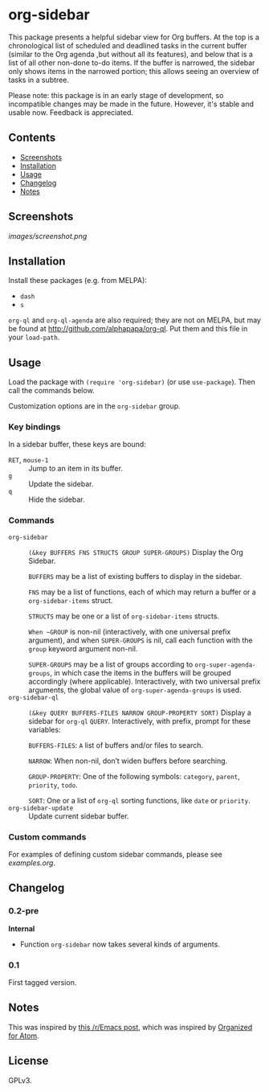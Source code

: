 

* org-sidebar

This package presents a helpful sidebar view for Org buffers.  At the top is a chronological list of scheduled and deadlined tasks in the current buffer (similar to the Org agenda ,but without all its features), and below that is a list of all other non-done to-do items.  If the buffer is narrowed, the sidebar only shows items in the narrowed portion; this allows seeing an overview of tasks in a subtree.

Please note: this package is in an early stage of development, so incompatible changes may be made in the future.  However, it's stable and usable now.  Feedback is appreciated.

** Contents
:PROPERTIES:
:TOC:      siblings
:END:
    -  [[#screenshots][Screenshots]]
    -  [[#installation][Installation]]
    -  [[#usage][Usage]]
    -  [[#changelog][Changelog]]
    -  [[#notes][Notes]]

** Screenshots

[[images/screenshot.png]]

** Installation

Install these packages (e.g. from MELPA):

+  =dash=
+  =s= 

=org-ql= and =org-ql-agenda= are also required; they are not on MELPA, but may be found at [[http://github.com/alphapapa/org-ql]].  Put them and this file in your =load-path=.

** Usage
:PROPERTIES:
:TOC:      0
:END:

Load the package with =(require 'org-sidebar)= (or use ~use-package~).  Then call the commands below.

Customization options are in the =org-sidebar= group.

*** Key bindings

In a sidebar buffer, these keys are bound:

+  =RET=, =mouse-1= :: Jump to an item in its buffer.
+  =g= :: Update the sidebar.
+  =q= :: Hide the sidebar.

*** Commands

+  ~org-sidebar~ :: ~(&key BUFFERS FNS STRUCTS GROUP SUPER-GROUPS)~ Display the Org Sidebar.
   
   ~BUFFERS~ may be a list of existing buffers to display in the sidebar.
   
   ~FNS~ may be a list of functions, each of which may return a buffer or a ~org-sidebar-items~ struct.
   
   ~STRUCTS~ may be one or a list of ~org-sidebar-items~ structs.
   
   ~When ~GROUP~ is non-nil (interactively, with one universal prefix argument), and when ~SUPER-GROUPS~ is nil, call each function with the ~group~ keyword argument non-nil.
   
   ~SUPER-GROUPS~ may be a list of groups according to ~org-super-agenda-groups~, in which case the items in the buffers will be grouped accordingly (where applicable).  Interactively, with two universal prefix arguments, the global value of ~org-super-agenda-groups~ is used.
+  ~org-sidebar-ql~ :: ~(&key QUERY BUFFERS-FILES NARROW GROUP-PROPERTY SORT)~ Display a sidebar for ~org-ql~ ~QUERY~.  Interactively, with prefix, prompt for these variables:
   
   ~BUFFERS-FILES~: ~A~ list of buffers and/or files to search.
   
   ~NARROW~: When non-nil, don’t widen buffers before searching.
   
   ~GROUP-PROPERTY~: One of the following symbols: ~category~, ~parent~, ~priority~, ~todo~.
   
   ~SORT~: One or a list of ~org-ql~ sorting functions, like ~date~ or ~priority~.
+  ~org-sidebar-update~ :: Update current sidebar buffer.

*** Custom commands

For examples of defining custom sidebar commands, please see [[examples.org]].

** Changelog
:PROPERTIES:
:TOC:      0
:END:

*** 0.2-pre

*Internal*
+  Function ~org-sidebar~ now takes several kinds of arguments.

*** 0.1

First tagged version.

** Notes

This was inspired by [[https://www.reddit.com/r/emacs/comments/88mtrh/emacs_org_mode_with_atom_org_mode_design/][this /r/Emacs post]], which was inspired by [[https://github.com/MattFlower/organized/][Organized for Atom]].

** License
:PROPERTIES:
:TOC:      ignore
:END:

GPLv3.

** COMMENT Config
:PROPERTIES:
:TOC:      ignore
:END:

# Local Variables:
# before-save-hook: org-make-toc
# End:

